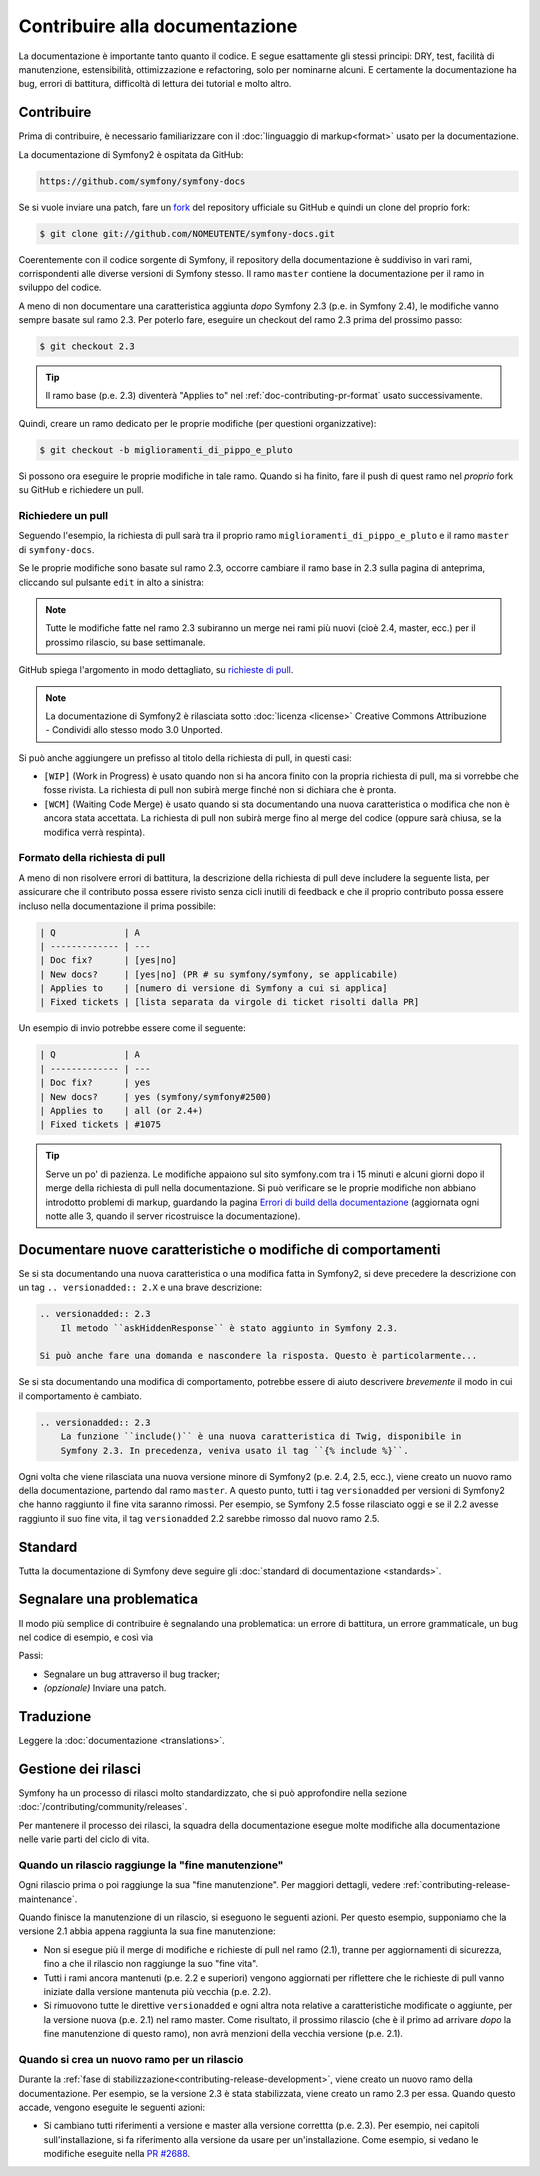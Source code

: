 Contribuire alla documentazione
===============================

La documentazione è importante tanto quanto il codice. E segue esattamente gli stessi principi:
DRY, test, facilità di manutenzione, estensibilità, ottimizzazione e refactoring,
solo per nominarne alcuni. E certamente la documentazione ha bug, errori di battitura, difficoltà di lettura dei tutorial
e molto altro.

Contribuire
-----------

Prima di contribuire, è necessario familiarizzare con il :doc:`linguaggio di markup<format>` 
usato per la documentazione.

La documentazione di Symfony2 è ospitata da GitHub:

.. code-block:: text

    https://github.com/symfony/symfony-docs

Se si vuole inviare una patch, fare un `fork`_ del repository ufficiale su GitHub
e quindi un clone del proprio fork:

.. code-block:: bash

    $ git clone git://github.com/NOMEUTENTE/symfony-docs.git

Coerentemente con il codice sorgente di Symfony, il repository della documentazione è suddiviso in
vari rami, corrispondenti alle diverse versioni di Symfony stesso.
Il ramo ``master`` contiene la documentazione per il ramo in sviluppo del codice.

A meno di non documentare una caratteristica aggiunta *dopo* Symfony 2.3
(p.e. in Symfony 2.4), le modifiche vanno sempre basate sul ramo 2.3.
Per poterlo fare, eseguire un checkout del ramo 2.3 prima del prossimo passo:

.. code-block:: bash

    $ git checkout 2.3

.. tip::

    Il ramo base (p.e. 2.3) diventerà "Applies to" nel :ref:`doc-contributing-pr-format`
    usato successivamente.

Quindi, creare un ramo dedicato per le proprie modifiche (per questioni organizzative):

.. code-block:: bash

    $ git checkout -b miglioramenti_di_pippo_e_pluto

Si possono ora eseguire le proprie modifiche in tale ramo. Quando si ha finito,
fare il push di quest ramo nel *proprio* fork su GitHub e richiedere un pull.

Richiedere un pull
~~~~~~~~~~~~~~~~~~

Seguendo l'esempio, la richiesta di pull sarà tra il proprio ramo
``miglioramenti_di_pippo_e_pluto`` e il ramo ``master`` di ``symfony-docs``.

Se le proprie modifiche sono basate sul ramo 2.3, occorre cambiare il
ramo base in 2.3 sulla pagina di anteprima, cliccando sul pulsante ``edit``
in alto a sinistra:

.. image:: /images/docs-pull-request-change-base.png
   :align: center

.. note::

  Tutte le modifiche fatte nel ramo 2.3 subiranno un merge nei rami più nuovi
  (cioè 2.4, master, ecc.) per il prossimo rilascio, su base settimanale.

GitHub spiega l'argomento in modo dettagliato, su `richieste di pull`_.

.. note::

  La documentazione di Symfony2 è rilasciata sotto :doc:`licenza <license>`
  Creative Commons Attribuzione - Condividi allo stesso modo 3.0 Unported.

Si può anche aggiungere un prefisso al titolo della richiesta di pull, in questi casi:

* ``[WIP]`` (Work in Progress) è usato quando non si ha ancora finito con la propria
  richiesta di pull, ma si vorrebbe che fosse rivista. La richiesta di pull non
  subirà merge finché non si dichiara che è pronta.

* ``[WCM]`` (Waiting Code Merge) è usato quando si sta documentando una nuova caratteristica
  o modifica che non è ancora stata accettata. La richiesta di pull non subirà
  merge fino al merge del codice (oppure sarà chiusa, se la modifica
  verrà respinta).

.. _doc-contributing-pr-format:

Formato della richiesta di pull
~~~~~~~~~~~~~~~~~~~~~~~~~~~~~~~

A meno di non risolvere errori di battitura, la descrizione della richiesta di pull deve
includere la seguente lista, per assicurare che il contributo possa essere rivisto
senza cicli inutili di feedback e che il proprio contributo possa essere incluso
nella documentazione il prima possibile:

.. code-block:: text

    | Q             | A
    | ------------- | ---
    | Doc fix?      | [yes|no]
    | New docs?     | [yes|no] (PR # su symfony/symfony, se applicabile)
    | Applies to    | [numero di versione di Symfony a cui si applica]
    | Fixed tickets | [lista separata da virgole di ticket risolti dalla PR]

Un esempio di invio potrebbe essere come il seguente:

.. code-block:: text

    | Q             | A
    | ------------- | ---
    | Doc fix?      | yes
    | New docs?     | yes (symfony/symfony#2500)
    | Applies to    | all (or 2.4+)
    | Fixed tickets | #1075

.. tip::

    Serve un po' di pazienza. Le modifiche appaiono sul sito symfony.com tra i 15 minuti e alcuni giorni
    dopo il merge della richiesta di pull nella documentazione. Si può verificare
    se le proprie modifiche non abbiano introdotto problemi di markup, guardando la
    pagina `Errori di build della documentazione`_ (aggiornata ogni notte alle 3,
    quando il server ricostruisce la documentazione).

Documentare nuove caratteristiche o modifiche di comportamenti
--------------------------------------------------------------

Se si sta documentando una nuova caratteristica o una modifica fatta in
Symfony2, si deve precedere la descrizione con un tag ``.. versionadded:: 2.X``
e una brave descrizione:

.. code-block:: text

    .. versionadded:: 2.3
        Il metodo ``askHiddenResponse`` è stato aggiunto in Symfony 2.3.

    Si può anche fare una domanda e nascondere la risposta. Questo è particolarmente...

Se si sta documentando una modifica di comportamento, potrebbe essere di aiuto descrivere *brevemente*
il modo in cui il comportamento è cambiato.

.. code-block:: text

    .. versionadded:: 2.3
        La funzione ``include()`` è una nuova caratteristica di Twig, disponibile in
        Symfony 2.3. In precedenza, veniva usato il tag ``{% include %}``.

Ogni volta che viene rilasciata una nuova versione minore di Symfony2 (p.e. 2.4, 2.5, ecc.),
viene creato un nuovo ramo della documentazione, partendo dal ramo ``master``.
A questo punto, tutti i tag ``versionadded`` per versioni di Symfony2 che hanno raggiunto il
fine vita saranno rimossi. Per esempio, se Symfony 2.5 fosse rilasciato
oggi e se il 2.2 avesse raggiunto il suo fine vita, il tag ``versionadded`` 2.2
sarebbe rimosso dal nuovo ramo 2.5.

Standard
--------

Tutta la documentazione di Symfony deve seguire gli
:doc:`standard di documentazione <standards>`.

Segnalare una problematica
--------------------------

Il modo più semplice di contribuire è segnalando una problematica: un errore di battitura,
un errore grammaticale, un bug nel codice di esempio, e così via

Passi:

* Segnalare un bug attraverso il bug tracker;

* *(opzionale)* Inviare una patch.

Traduzione
----------

Leggere la :doc:`documentazione <translations>`.

.. _`fork`: https://help.github.com/articles/fork-a-repo
.. _`richieste di pull`: https://help.github.com/articles/using-pull-requests
.. _`Errori di build della documentazione`: http://symfony.com/doc/build_errors

Gestione dei rilasci
--------------------

Symfony ha un processo di rilasci molto standardizzato, che si può approfondire
nella sezione :doc:`/contributing/community/releases`.

Per mantenere il processo dei rilasci, la squadra della documentazione esegue molte
modifiche alla documentazione nelle varie parti del ciclo di vita.

Quando un rilascio raggiunge la "fine manutenzione"
~~~~~~~~~~~~~~~~~~~~~~~~~~~~~~~~~~~~~~~~~~~~~~~~~~~

Ogni rilascio prima o poi raggiunge la sua "fine manutenzione". Per maggiori dettagli,
vedere :ref:`contributing-release-maintenance`.

Quando finisce la manutenzione di un rilascio, si eseguono le seguenti azioni.
Per questo esempio, supponiamo che la versione 2.1 abbia appena raggiunta la sua fine manutenzione:

* Non si esegue più il merge di modifiche e richieste di pull nel ramo (2.1),
  tranne per aggiornamenti di sicurezza, fino a che il rilascio non raggiunge
  la suo "fine vita".

* Tutti i rami ancora mantenuti (p.e. 2.2 e superiori) vengono aggiornati
  per riflettere che le richieste di pull vanno iniziate dalla versione mantenuta più
  vecchia (p.e. 2.2).

* Si rimuovono tutte le direttive ``versionadded`` e ogni altra nota relative a caratteristiche
  modificate o aggiunte, per la versione nuova (p.e. 2.1) nel ramo master.
  Come risultato, il prossimo rilascio (che è il primo ad arrivare
  *dopo*  la fine manutenzione di questo ramo), non avrà menzioni della
  vecchia versione (p.e. 2.1).

Quando si crea un nuovo ramo per un rilascio
~~~~~~~~~~~~~~~~~~~~~~~~~~~~~~~~~~~~~~~~~~~~

Durante la :ref:`fase di stabilizzazione<contributing-release-development>`, viene
creato un nuovo ramo della documentazione. Per esempio, se la versione 2.3 è
stata stabilizzata, viene creato un ramo 2.3 per essa. Quando questo
accade, vengono eseguite le seguenti azioni:

* Si cambiano tutti riferimenti a versione e master alla versione correttta (p.e. 2.3).
  Per esempio, nei capitoli sull'installazione, si fa riferimento alla versione da usare
  per un'installazione. Come esempio, si vedano le modifiche eseguite nella `PR #2688`_.

.. _`PR #2688`: https://github.com/symfony/symfony-docs/pull/2688
